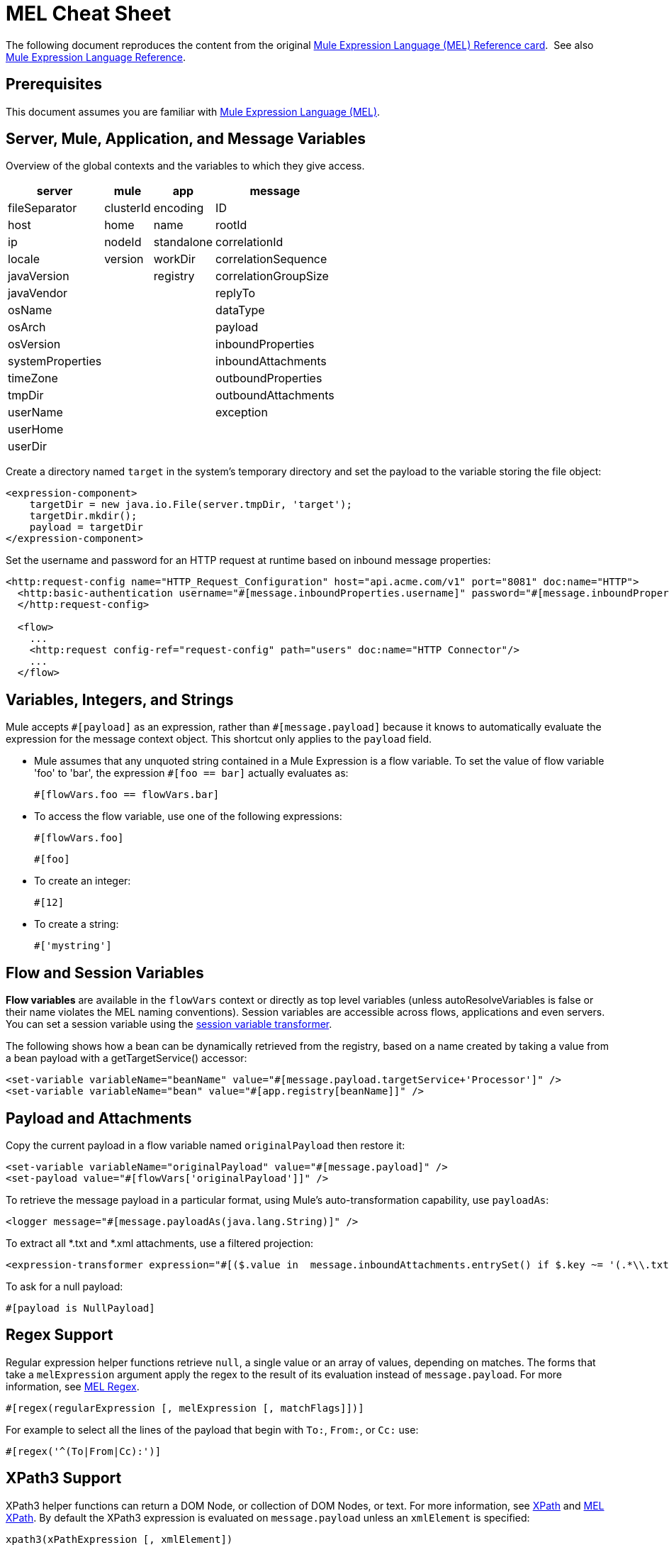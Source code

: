 = MEL Cheat Sheet
:keywords: mel, cheat, sheet, mule expression language, variable, flow

The following document reproduces the content from the original
link:_attachments/refcard-mel.pdf[Mule Expression Language (MEL) Reference card]. 
See also link:/mule-user-guide/v/3.9/mule-expression-language-reference[Mule Expression Language Reference].

== Prerequisites

This document assumes you are familiar with
link:/mule-user-guide/v/3.9/mule-expression-language-mel[Mule Expression Language (MEL)].

== Server, Mule, Application, and Message Variables

Overview of the global contexts and the variables to which they give access.

[%header%autowidth.spread]
|===
|server |mule |app |message
|fileSeparator |clusterId |encoding |ID
|host |home |name |rootId
|ip |nodeId |standalone |correlationId
|locale |version |workDir |correlationSequence
|javaVersion | |registry |correlationGroupSize
|javaVendor | | |replyTo
|osName | | |dataType
|osArch | | |payload
|osVersion | | |inboundProperties
|systemProperties | | |inboundAttachments
|timeZone | | |outboundProperties
|tmpDir | | |outboundAttachments
|userName | | |exception
|userHome | | |
|userDir | | |
|===

Create a directory named `target` in the system's temporary directory and set the payload to the variable storing the file object:

[source, xml, linenums]
----
<expression-component>
    targetDir = new java.io.File(server.tmpDir, 'target');
    targetDir.mkdir();
    payload = targetDir
</expression-component>
----

Set the username and password for an HTTP request at runtime based on inbound message properties:

[source, xml, linenums]
----
<http:request-config name="HTTP_Request_Configuration" host="api.acme.com/v1" port="8081" doc:name="HTTP">
  <http:basic-authentication username="#[message.inboundProperties.username]" password="#[message.inboundProperties.password]"/>
  </http:request-config>

  <flow>
    ...
    <http:request config-ref="request-config" path="users" doc:name="HTTP Connector"/>
    ...
  </flow>
----

== Variables, Integers, and Strings

Mule accepts `\#[payload]` as an expression, rather than `#[message.payload]` because it knows to automatically evaluate the expression for the message context object. This shortcut only applies to the `payload` field.

* Mule assumes that any unquoted string contained in a Mule Expression is a flow variable. To set the value of flow variable 'foo' to 'bar', the expression `#[foo == bar]` actually evaluates as:
+
[source, code]
----
#[flowVars.foo == flowVars.bar]
----

* To access the flow variable, use one of the following expressions:
+
[source, code]
----
#[flowVars.foo]
----
+
[source, code]
----
#[foo]
----

* To create an integer:
+
[source, code]
----
#[12]
----
+
* To create a string:
+
[source, code]
----
#['mystring']
----

== Flow and Session Variables

*Flow variables* are available in the `flowVars` context or directly as top level variables (unless autoResolveVariables is false or their name violates the MEL naming conventions). Session variables are accessible across flows, applications and even servers. You can set a session variable using the link:/mule-user-guide/v/3.9/session-variable-transformer-reference[session variable transformer].

The following shows how a bean can be dynamically retrieved from the registry, based on a name created by taking a value from a bean payload with a getTargetService() accessor:

[source, xml, linenums]
----
<set-variable variableName="beanName" value="#[message.payload.targetService+'Processor']" />
<set-variable variableName="bean" value="#[app.registry[beanName]]" />
----

== Payload and Attachments

Copy the current payload in a flow variable named `originalPayload` then restore it:

[source, xml, linenums]
----
<set-variable variableName="originalPayload" value="#[message.payload]" />
<set-payload value="#[flowVars['originalPayload']]" />
----

To retrieve the message payload in a particular format, using Mule's auto-transformation capability, use `payloadAs`:

[source, xml]
----
<logger message="#[message.payloadAs(java.lang.String)]" />
----

To extract all *.txt and *.xml attachments, use a filtered projection:

[source, xml, linenums]
----
<expression-transformer expression="#[($.value in  message.inboundAttachments.entrySet() if $.key ~= '(.*\\.txt|.*\\.xml)')]" />
----

To ask for a null payload:

[source, code]
----
#[payload is NullPayload]
----

== Regex Support

Regular expression helper functions retrieve `null`, a single value or an array of values, depending on matches. The forms that take a `melExpression` argument apply the regex to the result of its evaluation instead of `message.payload`. For more information, see link:/mule-user-guide/v/3.9/mule-expression-language-reference#regex[MEL Regex].

[source, code]
----
#[regex(regularExpression [, melExpression [, matchFlags]])]
----

For example to select all the lines of the payload that begin with `To:`, `From:`, or `Cc:` use:

[source, code]
----
#[regex('^(To|From|Cc):')]
----

== XPath3 Support

XPath3 helper functions can return a DOM Node, or collection of DOM Nodes, or text.
For more information, see link:/mule-user-guide/v/3.9/xpath[XPath] and
link:/mule-user-guide/v/3.9/mule-expression-language-reference#xpath[MEL XPath].
By default the XPath3 expression is evaluated on `message.payload` unless an `xmlElement` is specified:

[source, code]
----
xpath3(xPathExpression [, xmlElement])
----

To get the text content of an element or an attribute:

[source, code, linenums]
----
#[xpath3('//title').text]
#[xpath3('//title/@id').value]
----

== JSON Processing

MEL has no direct support for JSON. The `json-to-object-transformer` can turn a JSON payload into a hierarchy of simple data structures that are easily parsed with MEL.

For the equivalent of this JSON path expression:

[source,code]
----
$..[? (@.title=='Moby Dick')].price
----

The following uses a filtered projection:

[source, xml, linenums]
----
<json:json-to-object-transformer returnClass="java.lang.Object" />
<expression-transformer
    expression='#[($.price in message.payload if $.title =='Moby Dick')[0]]" />
----

== Tests

* Return `true` if the `lastname` query string parameter from an HTTP listener is not `null`:
+
[source, code]
----
#[message.inboundProperties.'http.query.params'.lastname != null]
----

* Return the number of elements in `http.method`:
+
[source, code]
----
#[message.inboundProperties.'http.query.params'.size()]
----

* Return `true` if the number of elements in the map `http.query.params` is greater than 50:
+
[source, code]
----
#[message.inboundProperties.'http.query.params'.size() > 50]
----
+
* *Testing for Emptiness*: The special literal `empty` tests the emptiness of a value. It returns an empty value depending on context. `empty` evaluates to: +
** null
** boolean `false`
** empty strings or strings containing only white space
** zero
** empty collections
+
The expression `#[foo == empty]` evaluates to true if the value if `foo` satisfies any of the requirements for emptiness. +
 +
** *Testing for NullPayload*: Return true if message payload is null:
+
[source, code]
----
#[payload == null]
----

== Chained Elements

For chained methods or properties, the expression `#[[a.b.c] == 'foo']` evaluates correctly even in the case that `c` is a null value. However, if `b` is a null value, the expression throws a `NullPointerException`.

In this example, if a field named address is null, the expression throws a `NullPointerException`.

[source, code]
----
#[payload.address.zipcode]
----

To make this same expression `null` safe, use the .? operator.

[source, code]
----
#[payload.address.?zipcode]
----

Using this operator avoids a `NullPointerException` if address is an empty value, instead it returns `null`. 

If you'd like the expression to return a different value if no address is defined, you can use a chained `or` operator.

[source, code]
----
#[payload.address.?zipcode or 'Zipcode not set']
----

== Global Configuration

Define global imports, aliases and global functions in the global configuration element. Global functions can be loaded from the file system, a URL, or a classpath resource (see `extraFunctions.mvel` in line 6 below). Flow variables auto-binding can be turned off via the autoResolveVariables attribute in line 2.

[source, xml, linenums]
----
<configuration>
  <expression-language autoResolveVariables="false">
    <import class="org.mule.util.StringUtils" />
    <import name="rsu" class="org.apache.commons.lang.RandomStringUtils" />
    <alias name="appName" expression="app.name" />
    <global-functions file="extraFunctions.mvel">
      def reversePayload() { StringUtils.reverse(payload) }
      def randomString(size) { rsu.randomAlphanumeric(size) }
    </global-functions>
  </expression-language>
</configuration>
----

== Advanced Tips

=== Accessing the Cache

You can access the link:/mule-user-guide/v/3.9/cache-scope[Mule cache] through the object store that serves as the cache repository. Depending on the nature of the object store, you can count, list, remove, or perform other operations on entries.

The code below shows the XML representation of a cache scope that uses a custom object store class.

[source, xml, linenums]
----
<ee:object-store-caching-strategy name="CachingStrategy">
  <custom-object-storeclass="org.mule.util.store.SimpleMemoryObjectStore" />
</ee:object-store-caching-strategy>
----

The object store above is an implementation of a `ListableObjectStore`, which allows you to obtain lists of the entries it contains. You can access the contents of the cache by invoking the `getStore` method on the `CachingStrategy` property of `app.registry`.

The expression below obtains the size of the cache by invoking `allKeys()`, which returns an iterable list.

[source, code]
----
#[app.registry.CachingStrategy.getStore().allKeys().size()]"
----

If you need to manipulate the registry in a Java class, you can access it through `muleContext.getRegistry()`.

=== Boolean Operations Gotchas

* Boolean evaluations sometimes return unexpected responses, particularly when the value of a variable contains "garbage." See tables below.
+
[%header,cols="34,33,33"]
|===
|*Expression* |*When value of `var1` is...* |*... The expression evaluates to...*
a|
`#[var1 == true]`

 |`'true'` |`true`
a|
`#[var1 == true]`

 |`'True'` `'false'` |`false`
a|
`#[var1 == true]`
 |`'u5hsmg930'` |`true`
|===
+
[%header,cols="4*"]
|===
|*Expression* |*When the value of `something` is...* |*... And the value of `abc` is...* |*... MEL successfully evaluates the expression.*
|`#[payload.something.abc == 'b']` |`'something'` |`'null'` |✔
|`#[payload.something.abc == 'b']` |`'null'` |`'abc'` |*X* +
Produces a NullPointer exception
|===
+
Note also that, if given the expression `#[flowVars.abc.toString()]` and the value of '`abc`' is `null`, Mule throws a `NullPointerException`.

== Miscellaneous Operations

* Assign to variable `lastname` the value of the message inbound property `lastname`:
+
[source, code]
----
#[lastname = message.inboundProperties.lastname]
----
+
* Append a string to the message payload:
+
[source, code]
----
#[message.payload + 'mystring']
----
+
* Call a static method:
+
[source, code]
----
#[java.net.URLEncoder.encode()]
----
+
* Create a hash map:
+
[source, code]
----
#[new java.util.HashMap()]
----

== More MVEL Goodness

Quick access to the MVEL 2.0 Documentation is available from github in MVEL (MVFLEX Expression Language).

* *Java interoperability* - Creates a random UUID and use it as an XSL-T parameter:
+
[source, xml, linenums]
----
<mulexml:context-property key="transactionId"
         value="#[java.util.UUID.randomUUID().toString()]" />
----
+
* *Safe bean property navigation* - Retrieves `fullName` only if the `name` object is not null:
+
[source, xml]
----
<set-variable variableName="fullName" value="#[message.payload.?name.fullName]" />
----
+
* *Local variable assignment* - Works to split a multi-line payload into rows and drops the first row, as in this splitter expression:
+
[source, code, linenums]
----
splitter expression='#[rows=StringUtils.split(message.payload,'\n\r');
         ArrayUtil.subarray(rows,1,rows.size())]" />
----
+
* *Elvis operator* - Returns the first non-null value of a list of values:
+
[source, code]
----
#[message.payload.userName or message.payload.userId]
----
+
*Note:* Mule checks the operands for emptiness, but not when a value is set to `null`.
+
For example:
+
If you set `myop = ""`, Mule detects the operand as null. However, if you set `myop = null`, Mule does not detect
that `myop` is null.

== See Also

* link:https://developer.mulesoft.com/anypoint-platform[Mule Community Edition]
* link:https://www.mulesoft.com/platform/studio[Anypoint Studio]
